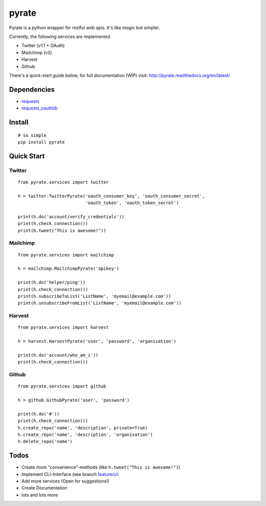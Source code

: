 pyrate
======

.. image:: https://pypip.in/v/pyrate/badge.png
    :target: https://crate.io/packages/pyrate/
    :alt: Latest PyPI version

.. image:: https://pypip.in/d/pyrate/badge.png
    :target: https://crate.io/packages/pyrate/
    :alt: Number of PyPI downloads
    

Pyrate is a python wrapper for restful web apis. It's like *magic* but
simpler.

Currently, the following services are implemented

-  Twitter (v1.1 + OAuth)
-  Mailchimp (v2)
-  Harvest
-  Github

There's a quick-start guide below, for full documentation (WIP) visit: `http://pyrate.readthedocs.org/en/latest/ <http://pyrate.readthedocs.org/en/latest/>`__

Dependencies
------------

-  `requests <http://python-requests.org>`__
-  `requests\_oauthlib <https://github.com/requests/requests-oauthlib>`__

Install
-------

::

    # so simple
    pip install pyrate

Quick Start
-----------

Twitter
~~~~~~~

::

    from pyrate.services import twitter

    h = twitter.TwitterPyrate('oauth_consumer_key', 'oauth_consumer_secret',
                              'oauth_token', 'oauth_token_secret')

    print(h.do('account/verify_credentials'))
    print(h.check_connection())
    print(h.tweet("This is awesome!"))

Mailchimp
~~~~~~~~~

::

    from pyrate.services import mailchimp

    h = mailchimp.MailchimpPyrate('apikey')

    print(h.do('helper/ping'))
    print(h.check_connection())
    print(h.subscribeToList('ListName', 'myemail@example.com'))
    print(h.unsubscribeFromList('ListName', 'myemail@example.com'))

Harvest
~~~~~~~

::

    from pyrate.services import harvest

    h = harvest.HarvestPyrate('user', 'password', 'organisation')

    print(h.do('account/who_am_i'))
    print(h.check_connection())

Github
~~~~~~

::

    from pyrate.services import github

    h = github.GithubPyrate('user', 'password')

    print(h.do('#'))
    print(h.check_connection())
    h.create_repo('name', 'description', private=True)
    h.create_repo('name', 'description', 'organisation')
    h.delete_repo('name')

Todos
-----

-  Create more "convenience"-methods (like
   ``h.tweet("This is awesome!")``)
-  Implement CLI-Interface (see branch
   `feature/cli <https://github.com/Chive/pyrate/tree/feature/cli>`__
-  Add more services (Open for suggestions!)
-  Create Documentation
-  lots and lots more

